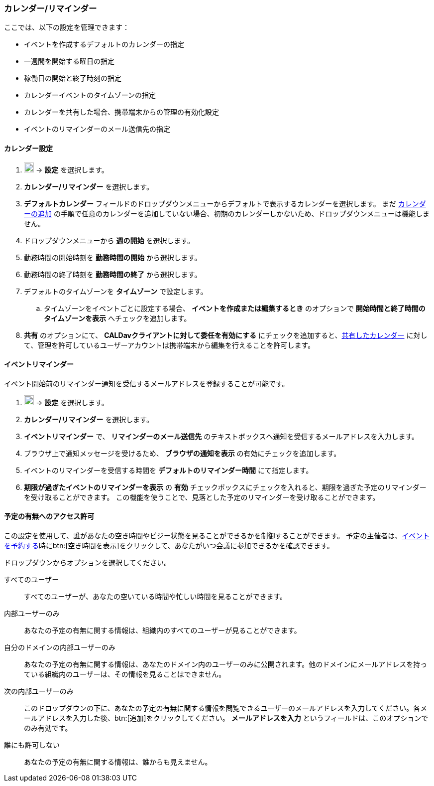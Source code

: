 === カレンダー/リマインダー
ここでは、以下の設定を管理できます：

* イベントを作成するデフォルトのカレンダーの指定
* 一週間を開始する曜日の指定
* 稼働日の開始と終了時刻の指定
* カレンダーイベントのタイムゾーンの指定
* カレンダーを共有した場合、携帯端末からの管理の有効化設定
* イベントのリマインダーのメール送信先の指定

==== カレンダー設定
. image:graphics/cog.svg[cog icon, width=20] -> *設定* を選択します。
. *カレンダー/リマインダー* を選択します。
. *デフォルトカレンダー* フィールドのドロップダウンメニューからデフォルトで表示するカレンダーを選択します。
 まだ <<calendar-manage-calendars.adoc#_カレンダーを追加する, カレンダーの追加>> の手順で任意のカレンダーを追加していない場合、初期のカレンダーしかないため、ドロップダウンメニューは機能しません。
. ドロップダウンメニューから *週の開始* を選択します。
. 勤務時間の開始時刻を *勤務時間の開始* から選択します。
. 勤務時間の終了時刻を *勤務時間の終了* から選択します。
. デフォルトのタイムゾーンを *タイムゾーン* で設定します。
.. タイムゾーンをイベントごとに設定する場合、 *イベントを作成または編集するとき* のオプションで *開始時間と終了時間のタイムゾーンを表示* へチェックを追加します。
. *共有* のオプションにて、 *CALDavクライアントに対して委任を有効にする* にチェックを追加すると、<<calendar-manage-calendars.adoc#_カレンダーを共有する, 共有したカレンダー>> に対して、管理を許可しているユーザーアカウントは携帯端末から編集を行えることを許可します。

==== イベントリマインダー
イベント開始前のリマインダー通知を受信するメールアドレスを登録することが可能です。

. image:graphics/cog.svg[cog icon, width=20] -> *設定* を選択します。
. *カレンダー/リマインダー* を選択します。
. *イベントリマインダー* で、 *リマインダーのメール送信先* のテキストボックスへ通知を受信するメールアドレスを入力します。
. ブラウザ上で通知メッセージを受けるため、 *ブラウザの通知を表示* の有効にチェックを追加します。
. イベントのリマインダーを受信する時間を *デフォルトのリマインダー時間* にて指定します。
. *期限が過ぎたイベントのリマインダーを表示* の *有効* チェックボックスにチェックを入れると、期限を過ぎた予定のリマインダーを受け取ることができます。
この機能を使うことで、見落とした予定のリマインダーを受け取ることができます。

==== 予定の有無へのアクセス許可
この設定を使用して、誰があなたの空き時間やビジー状態を見ることができるかを制御することができます。
予定の主催者は、<<calendar-manage-events.adoc#_イベントを予約する, イベントを予約する>>時にbtn:[空き時間を表示]をクリックして、あなたがいつ会議に参加できるかを確認できます。

ドロップダウンからオプションを選択してください。

すべてのユーザー:: すべてのユーザーが、あなたの空いている時間や忙しい時間を見ることができます。
内部ユーザーのみ:: あなたの予定の有無に関する情報は、組織内のすべてのユーザーが見ることができます。
自分のドメインの内部ユーザーのみ:: あなたの予定の有無に関する情報は、あなたのドメイン内のユーザーのみに公開されます。他のドメインにメールアドレスを持っている組織内のユーザーは、その情報を見ることはできません。
次の内部ユーザーのみ:: このドロップダウンの下に、あなたの予定の有無に関する情報を閲覧できるユーザーのメールアドレスを入力してください。各メールアドレスを入力した後、btn:[追加]をクリックしてください。
*メールアドレスを入力* というフィールドは、このオプションでのみ有効です。
誰にも許可しない:: あなたの予定の有無に関する情報は、誰からも見えません。
